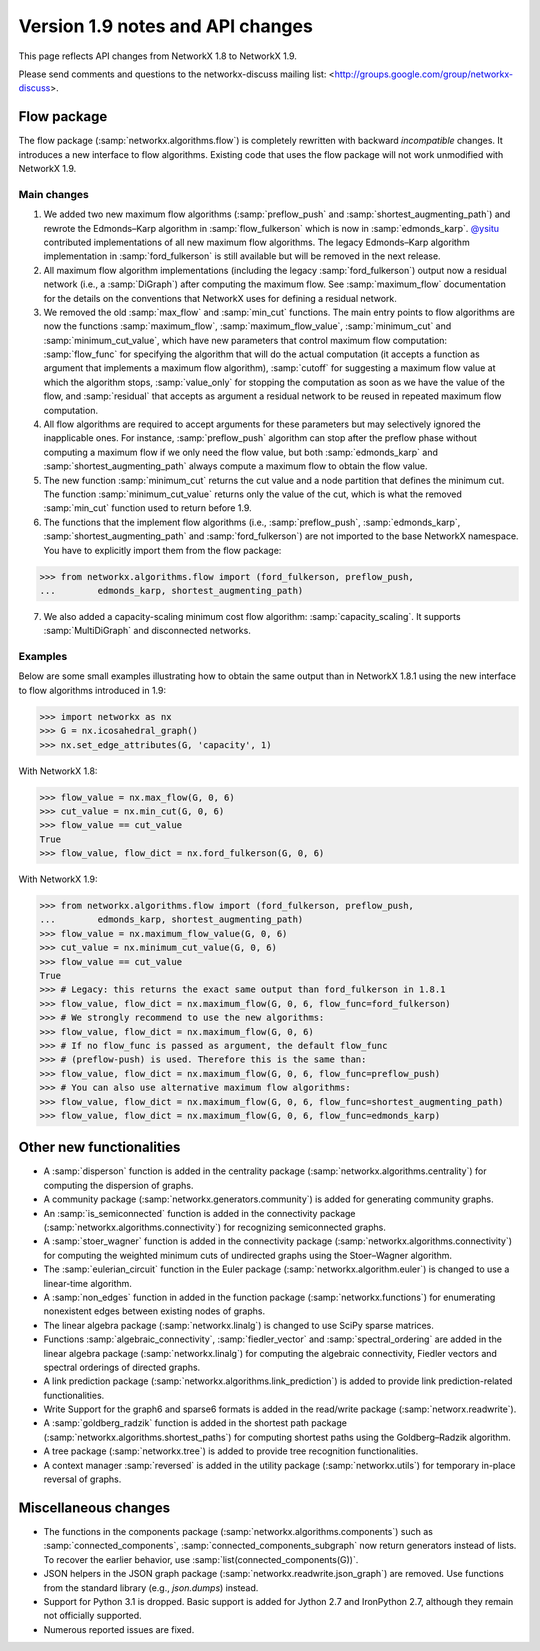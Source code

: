 *********************************
Version 1.9 notes and API changes
*********************************

This page reflects API changes from NetworkX 1.8 to NetworkX 1.9.

Please send comments and questions to the networkx-discuss mailing list:
<http://groups.google.com/group/networkx-discuss>.

Flow package
------------

The flow package (:samp:`networkx.algorithms.flow`) is completely rewritten
with backward *incompatible* changes. It introduces a new interface to flow
algorithms. Existing code that uses the flow package will not work unmodified
with NetworkX 1.9.

Main changes
============

1. We added two new maximum flow algorithms (:samp:`preflow_push` and
   :samp:`shortest_augmenting_path`) and rewrote the Edmonds–Karp algorithm in
   :samp:`flow_fulkerson` which is now in :samp:`edmonds_karp`.
   `@ysitu <https://github.com/ysitu>`_ contributed implementations of all new
   maximum flow algorithms. The legacy Edmonds–Karp algorithm implementation in
   :samp:`ford_fulkerson` is still available but will be removed in the next
   release.

2. All maximum flow algorithm implementations (including the legacy
   :samp:`ford_fulkerson`) output now a residual network (i.e., a
   :samp:`DiGraph`) after computing the maximum flow. See :samp:`maximum_flow`
   documentation for the details on the conventions that NetworkX uses for
   defining a residual network.

3. We removed the old :samp:`max_flow` and :samp:`min_cut` functions. The main
   entry points to flow algorithms are now the functions :samp:`maximum_flow`,
   :samp:`maximum_flow_value`, :samp:`minimum_cut` and
   :samp:`minimum_cut_value`, which have new parameters that control maximum
   flow computation: :samp:`flow_func` for specifying the algorithm that will
   do the actual computation (it accepts a function as argument that implements
   a maximum flow algorithm), :samp:`cutoff` for suggesting a maximum flow
   value at which the algorithm stops, :samp:`value_only` for stopping the
   computation as soon as we have the value of the flow, and :samp:`residual`
   that accepts as argument a residual network to be reused in repeated maximum
   flow computation.

4. All flow algorithms are required to accept arguments for these parameters
   but may selectively ignored the inapplicable ones. For instance,
   :samp:`preflow_push` algorithm can stop after the preflow phase without
   computing a maximum flow if we only need the flow value, but both
   :samp:`edmonds_karp` and :samp:`shortest_augmenting_path` always compute a
   maximum flow to obtain the flow value.

5. The new function :samp:`minimum_cut` returns the cut value and a node
   partition that defines the minimum cut. The function
   :samp:`minimum_cut_value` returns only the value of the cut, which is what
   the removed :samp:`min_cut` function used to return before 1.9.

6. The functions that the implement flow algorithms (i.e., :samp:`preflow_push`,
   :samp:`edmonds_karp`, :samp:`shortest_augmenting_path` and
   :samp:`ford_fulkerson`) are not imported to the base NetworkX namespace. You
   have to explicitly import them from the flow package:

>>> from networkx.algorithms.flow import (ford_fulkerson, preflow_push,
...        edmonds_karp, shortest_augmenting_path)


7. We also added a capacity-scaling minimum cost flow algorithm:
   :samp:`capacity_scaling`. It supports :samp:`MultiDiGraph` and disconnected
   networks.

Examples
========

Below are some small examples illustrating how to obtain the same output than in
NetworkX 1.8.1 using the new interface to flow algorithms introduced in 1.9:

>>> import networkx as nx
>>> G = nx.icosahedral_graph()
>>> nx.set_edge_attributes(G, 'capacity', 1)

With NetworkX 1.8:

>>> flow_value = nx.max_flow(G, 0, 6)
>>> cut_value = nx.min_cut(G, 0, 6)
>>> flow_value == cut_value
True
>>> flow_value, flow_dict = nx.ford_fulkerson(G, 0, 6)

With NetworkX 1.9:

>>> from networkx.algorithms.flow import (ford_fulkerson, preflow_push,
...        edmonds_karp, shortest_augmenting_path)
>>> flow_value = nx.maximum_flow_value(G, 0, 6)
>>> cut_value = nx.minimum_cut_value(G, 0, 6)
>>> flow_value == cut_value
True
>>> # Legacy: this returns the exact same output than ford_fulkerson in 1.8.1
>>> flow_value, flow_dict = nx.maximum_flow(G, 0, 6, flow_func=ford_fulkerson)
>>> # We strongly recommend to use the new algorithms:
>>> flow_value, flow_dict = nx.maximum_flow(G, 0, 6)
>>> # If no flow_func is passed as argument, the default flow_func
>>> # (preflow-push) is used. Therefore this is the same than:
>>> flow_value, flow_dict = nx.maximum_flow(G, 0, 6, flow_func=preflow_push)
>>> # You can also use alternative maximum flow algorithms:
>>> flow_value, flow_dict = nx.maximum_flow(G, 0, 6, flow_func=shortest_augmenting_path)
>>> flow_value, flow_dict = nx.maximum_flow(G, 0, 6, flow_func=edmonds_karp)

Other new functionalities
-------------------------

* A :samp:`disperson` function is added in the centrality package
  (:samp:`networkx.algorithms.centrality`) for computing the dispersion of
  graphs.

* A community package (:samp:`networkx.generators.community`) is added for
  generating community graphs.

* An :samp:`is_semiconnected` function is added in the connectivity package
  (:samp:`networkx.algorithms.connectivity`) for recognizing semiconnected
  graphs.

* A :samp:`stoer_wagner` function is added in the connectivity package
  (:samp:`networkx.algorithms.connectivity`) for computing the weighted minimum
  cuts of undirected graphs using the Stoer–Wagner algorithm.

* The :samp:`eulerian_circuit` function in the Euler package
  (:samp:`networkx.algorithm.euler`) is changed to use a linear-time algorithm.

* A :samp:`non_edges` function in added in the function package
  (:samp:`networkx.functions`) for enumerating nonexistent edges between
  existing nodes of graphs.

* The linear algebra package (:samp:`networkx.linalg`) is changed to use SciPy
  sparse matrices.

* Functions :samp:`algebraic_connectivity`, :samp:`fiedler_vector` and
  :samp:`spectral_ordering` are added in the linear algebra package
  (:samp:`networkx.linalg`) for computing the algebraic connectivity, Fiedler
  vectors and spectral orderings of directed graphs.

* A link prediction package (:samp:`networkx.algorithms.link_prediction`) is
  added to provide link prediction-related functionalities.

* Write Support for the graph6 and sparse6 formats is added in the read/write
  package (:samp:`networx.readwrite`).

* A :samp:`goldberg_radzik` function is added in the shortest path package
  (:samp:`networkx.algorithms.shortest_paths`) for computing shortest paths
  using the Goldberg–Radzik algorithm.

* A tree package (:samp:`networkx.tree`) is added to provide tree recognition
  functionalities.

* A context manager :samp:`reversed` is added in the utility package
  (:samp:`networkx.utils`) for temporary in-place reversal of graphs.

Miscellaneous changes
---------------------

* The functions in the components package
  (:samp:`networkx.algorithms.components`) such as :samp:`connected_components`,
  :samp:`connected_components_subgraph` now return generators instead of lists.
  To recover the earlier behavior, use :samp:`list(connected_components(G))`.

* JSON helpers in the JSON graph package (:samp:`networkx.readwrite.json_graph`)
  are removed. Use functions from the standard library (e.g., `json.dumps`)
  instead.

* Support for Python 3.1 is dropped. Basic support is added for Jython 2.7 and
  IronPython 2.7, although they remain not officially supported.

* Numerous reported issues are fixed.
